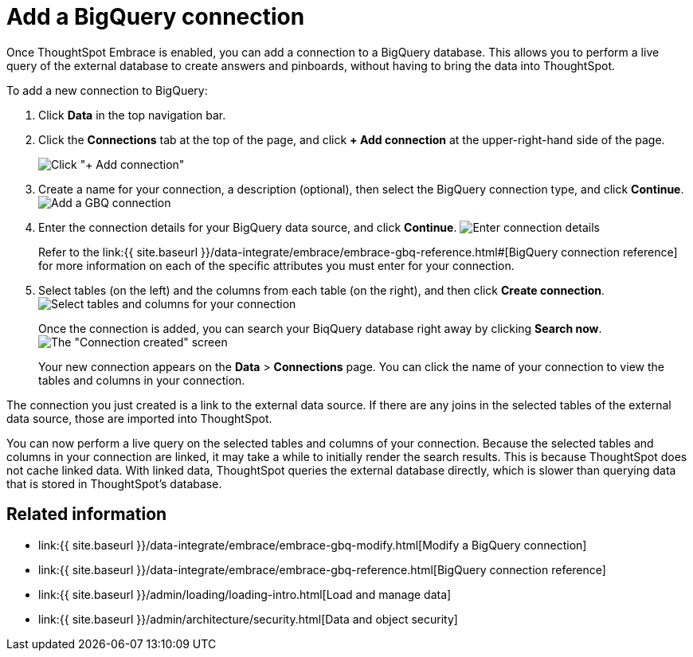 = Add a BigQuery connection
:last_updated: 1/30/2020
:permalink: /:collection/:path.html
:sidebar: mydoc_sidebar

Once ThoughtSpot Embrace is enabled, you can add a connection to a BigQuery database.
This allows you to perform a live query of the external database to create answers and pinboards, without having to bring the data into ThoughtSpot.

To add a new connection to BigQuery:

. Click *Data* in the top navigation bar.
. Click the *Connections* tab at the top of the page, and click *+ Add connection* at the upper-right-hand side of the page.
+
image:{{ site.baseurl }}/images/redshift-addconnection.png[Click "+ Add connection"]
// []({{ site.baseurl }}/images/new-connection.png "New db connect")

. Create a name for your connection, a description (optional), then select the BigQuery connection type, and click *Continue*.
image:{{ site.baseurl }}/images/gbq-connectiontype.png[Add a GBQ connection]
// [Add a BigQuery connection]({{ site.baseurl }}/images/gbq-connectiontype.png "Add a BigQuery connection")
. Enter the connection details for your BigQuery data source, and click *Continue*.
image:{{ site.baseurl }}/images/gbq-connectiondetails.png[Enter connection details]
// [Enter connection details]({{ site.baseurl }}/images/gbq-connectiondetails.png "Enter connection details")
+
Refer to the link:{{ site.baseurl }}/data-integrate/embrace/embrace-gbq-reference.html#[BigQuery connection reference] for more information on each of the specific attributes you must enter for your connection.

. Select tables (on the left) and the columns from each table (on the right), and then click *Create connection*.
image:{{ site.baseurl }}/images/snowflake-selecttables.png[Select tables and columns for your connection]
// [Select tables and columns for your connection]({{ site.baseurl }}/images/gbq-selecttables.png "Select tables and columns for your connection")
+
Once the connection is added, you can search your BiqQuery database right away by clicking *Search now*.
image:{{ site.baseurl }}/images/gbq-connectioncreated.png[The "Connection created" screen]
+
Your new connection appears on the *Data* > *Connections* page.
You can click the name of your connection to view the tables and columns in your connection.

The connection you just created is a link to the external data source.
If there are any joins in the selected tables of the external data source, those are imported into ThoughtSpot.

You can now perform a live query on the selected tables and columns of your connection.
Because the selected tables and columns in your connection are linked, it may take a while to initially render the search results.
This is because ThoughtSpot does not cache linked data.
With linked data, ThoughtSpot queries the external database directly, which is slower than querying data that is stored in ThoughtSpot's database.

== Related information

* link:{{ site.baseurl }}/data-integrate/embrace/embrace-gbq-modify.html[Modify a BigQuery connection]
* link:{{ site.baseurl }}/data-integrate/embrace/embrace-gbq-reference.html[BigQuery connection reference]
* link:{{ site.baseurl }}/admin/loading/loading-intro.html[Load and manage data]
* link:{{ site.baseurl }}/admin/architecture/security.html[Data and object security]
